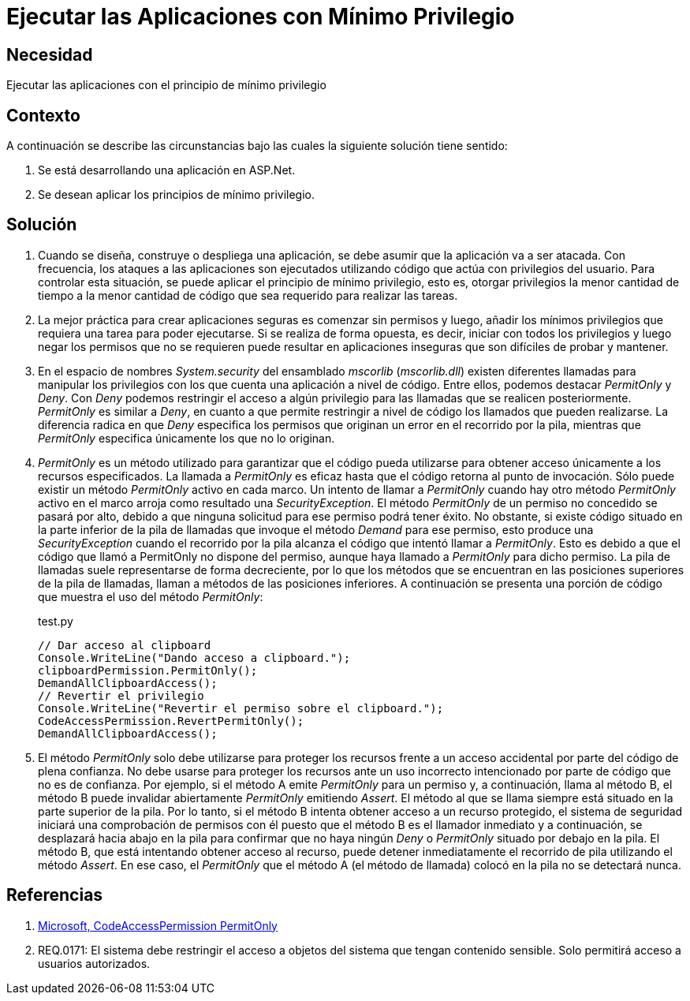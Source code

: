 :slug: kb/aspnet/ejecutar-minimo-privilegio/
:eth: no
:category: aspnet
:description: TODO
:keywords: TODO
:kb: yes

= Ejecutar las Aplicaciones con Mínimo Privilegio

== Necesidad

Ejecutar las aplicaciones con el principio de mínimo privilegio

== Contexto

A continuación se describe las circunstancias 
bajo las cuales la siguiente solución tiene sentido:

. Se está desarrollando una aplicación en ASP.Net.

. Se desean aplicar los principios de mínimo privilegio.

== Solución

. Cuando se diseña, construye o despliega una aplicación, 
se debe asumir que la aplicación va a ser atacada. 
Con frecuencia, los ataques a las aplicaciones 
son ejecutados utilizando código que actúa 
con privilegios del usuario. 
Para controlar esta situación, 
se puede aplicar el principio de mínimo privilegio, 
esto es, otorgar privilegios
la menor cantidad de tiempo 
a la menor cantidad de código  
que sea requerido para realizar las tareas.

. La mejor práctica para crear aplicaciones seguras 
es comenzar sin permisos 
y luego, añadir los mínimos privilegios 
que requiera una tarea para poder ejecutarse. 
Si se realiza de forma opuesta, 
es decir, iniciar con todos los privilegios 
y luego negar los permisos que no se requieren 
puede resultar en aplicaciones inseguras 
que son difíciles de probar y mantener.

. En el espacio de nombres _System.security_ 
del ensamblado _mscorlib_ (_mscorlib.dll_) 
existen diferentes llamadas para manipular los privilegios 
con los que cuenta una aplicación a nivel de código. 
Entre ellos, podemos destacar _PermitOnly_ y _Deny_. 
Con _Deny_ podemos restringir el acceso 
a algún privilegio para las llamadas 
que se realicen posteriormente. 
_PermitOnly_ es similar a _Deny_, 
en cuanto a que permite restringir a nivel de código 
los llamados que pueden realizarse. 
La diferencia radica en que _Deny_ 
especifica los permisos que originan un error 
en el recorrido por la pila, 
mientras que _PermitOnly_ especifica 
únicamente los que no lo originan.

. _PermitOnly_ es un método utilizado 
para garantizar que el código pueda utilizarse 
para obtener acceso únicamente a los recursos especificados.
La llamada a _PermitOnly_ es eficaz 
hasta que el código retorna al punto de invocación. 
Sólo puede existir un método _PermitOnly_ activo en cada marco. 
Un intento de llamar a _PermitOnly_ 
cuando hay otro método _PermitOnly_ activo en el marco 
arroja como resultado una _SecurityException_. 
El método _PermitOnly_ de un permiso no concedido 
se pasará por alto, 
debido a que ninguna solicitud 
para ese permiso podrá tener éxito. 
No obstante, si existe código situado 
en la parte inferior de la pila de llamadas 
que invoque el método _Demand_ para ese permiso, 
esto produce una _SecurityException_ 
cuando el recorrido por la pila alcanza el código 
que intentó llamar a _PermitOnly_. 
Esto es debido a que el código 
que llamó a PermitOnly no dispone del permiso, 
aunque haya llamado a _PermitOnly_ para dicho permiso. 
La pila de llamadas suele representarse de forma decreciente, 
por lo que los métodos que se encuentran 
en las posiciones superiores de la pila de llamadas, 
llaman a métodos de las posiciones inferiores. 
A continuación se presenta una porción de código
que muestra el uso del método _PermitOnly_:
+
.test.py
[source,java,linenums]
----
// Dar acceso al clipboard
Console.WriteLine("Dando acceso a clipboard.");
clipboardPermission.PermitOnly();
DemandAllClipboardAccess();
// Revertir el privilegio
Console.WriteLine("Revertir el permiso sobre el clipboard.");
CodeAccessPermission.RevertPermitOnly();
DemandAllClipboardAccess();
----

. El método _PermitOnly_ solo debe utilizarse 
para proteger los recursos 
frente a un acceso accidental 
por parte del código de plena confianza. 
No debe usarse para proteger los recursos 
ante un uso incorrecto intencionado 
por parte de código que no es de confianza. 
Por ejemplo, si el método A 
emite _PermitOnly_ para un permiso 
y, a continuación, llama al método B, 
el método B puede invalidar abiertamente _PermitOnly_ emitiendo _Assert_. 
El método al que se llama siempre 
está situado en la parte superior de la pila. 
Por lo tanto, si el método B intenta obtener acceso 
a un recurso protegido, 
el sistema de seguridad iniciará 
una comprobación de permisos con él 
puesto que el método B es el llamador inmediato 
y a continuación, se desplazará hacia abajo 
en la pila para confirmar 
que no haya ningún _Deny_ o _PermitOnly_ 
situado por debajo en la pila. 
El método B, que está intentando obtener acceso al recurso, 
puede detener inmediatamente el recorrido de pila 
utilizando el método _Assert_. 
En ese caso, el _PermitOnly_ que el método A (el método de llamada) 
colocó en la pila no se detectará nunca.

== Referencias

. https://msdn.microsoft.com/es-es/library/system.security.codeaccesspermission.permitonly.aspx[Microsoft, CodeAccessPermission PermitOnly]

. REQ.0171: El sistema debe restringir el acceso a objetos del sistema que tengan contenido sensible. Solo permitirá acceso a usuarios autorizados.
